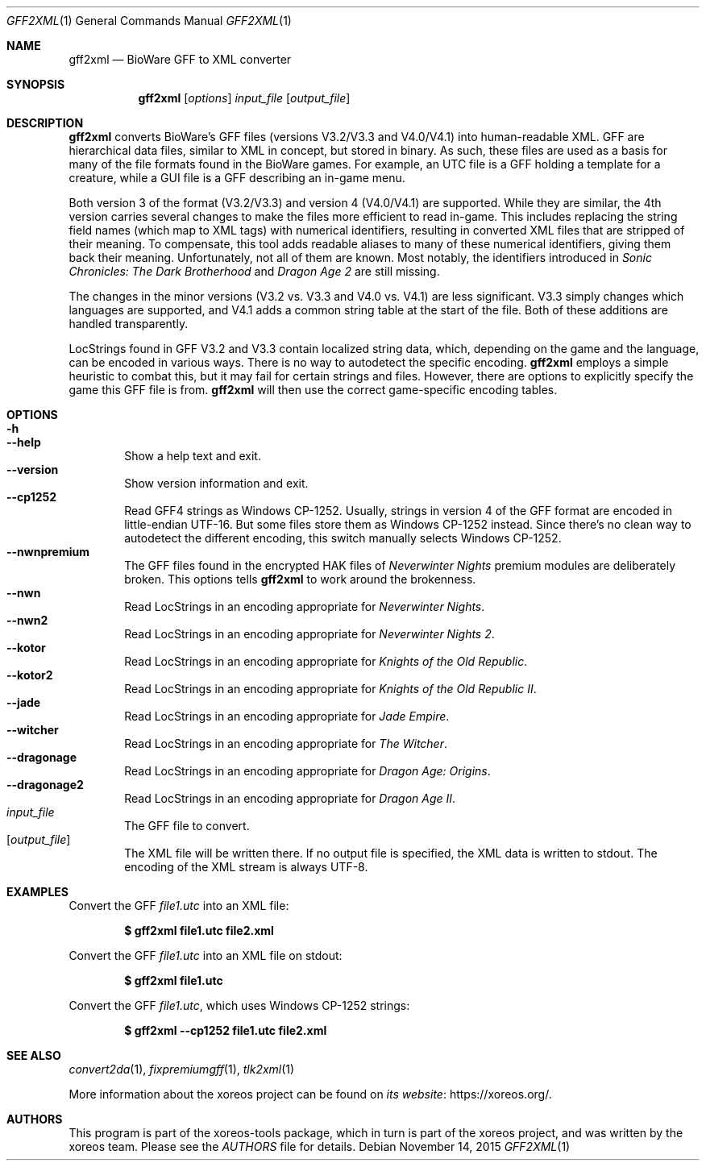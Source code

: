 .Dd November 14, 2015
.Dt GFF2XML 1
.Os
.Sh NAME
.Nm gff2xml
.Nd BioWare GFF to XML converter
.Sh SYNOPSIS
.Nm gff2xml
.Op Ar options
.Ar input_file
.Op Ar output_file
.Sh DESCRIPTION
.Nm
converts BioWare's GFF files (versions V3.2/V3.3 and V4.0/V4.1)
into human-readable XML.
GFF are hierarchical data files, similar
to XML in concept, but stored in binary.
As such, these files are used as a basis for many of the file formats
found in the BioWare games.
For example, an UTC file is a GFF holding a template for a
creature, while a GUI file is a GFF describing an in-game menu.
.Pp
Both version 3 of the format (V3.2/V3.3) and version 4 (V4.0/V4.1)
are supported.
While they are similar, the 4th version carries
several changes to make the files more efficient to read in-game.
This includes replacing the string field names (which map
to XML tags) with numerical identifiers, resulting in converted
XML files that are stripped of their meaning.
To compensate, this tool adds readable aliases to many of these
numerical identifiers, giving them back their meaning.
Unfortunately, not all of them are known.
Most notably, the identifiers introduced in
.Em Sonic Chronicles: The Dark Brotherhood
and
.Em Dragon Age 2
are still missing.
.Pp
The changes in the minor versions (V3.2 vs. V3.3 and V4.0 vs.
V4.1) are less significant.
V3.3 simply changes which languages are supported,
and V4.1 adds a common string table at the start of the file.
Both of these additions are handled transparently.
.Pp
LocStrings found in GFF V3.2 and V3.3 contain localized string
data, which, depending on the game and the language, can be encoded
in various ways.
There is no way to autodetect the specific encoding.
.Nm
employs a simple heuristic to combat this, but it may fail
for certain strings and files.
However, there are options to explicitly specify the game this GFF
file is from.
.Nm
will then use the correct game-specific encoding tables.
.Sh OPTIONS
.Bl -tag -width xxxx -compact
.It Fl h
.It Fl Fl help
Show a help text and exit.
.It Fl Fl version
Show version information and exit.
.It Fl Fl cp1252
Read GFF4 strings as Windows CP-1252.
Usually, strings in version 4 of the GFF format are encoded in
little-endian UTF-16.
But some files store them as Windows CP-1252 instead.
Since there's no clean way to autodetect the different encoding,
this switch manually selects Windows CP-1252.
.It Fl Fl nwnpremium
The GFF files found in the encrypted HAK files of
.Em Neverwinter Nights
premium modules are deliberately broken.
This options tells
.Nm
to work around the brokenness.
.It Fl Fl nwn
Read LocStrings in an encoding appropriate for
.Em Neverwinter Nights .
.It Fl Fl nwn2
Read LocStrings in an encoding appropriate for
.Em Neverwinter Nights 2 .
.It Fl Fl kotor
Read LocStrings in an encoding appropriate for
.Em Knights of the Old Republic .
.It Fl Fl kotor2
Read LocStrings in an encoding appropriate for
.Em Knights of the Old Republic II .
.It Fl Fl jade
Read LocStrings in an encoding appropriate for
.Em Jade Empire .
.It Fl Fl witcher
Read LocStrings in an encoding appropriate for
.Em The Witcher .
.It Fl Fl dragonage
Read LocStrings in an encoding appropriate for
.Em Dragon Age: Origins .
.It Fl Fl dragonage2
Read LocStrings in an encoding appropriate for
.Em Dragon Age II .
.El
.Bl -tag -width xxxx -compact
.It Ar input_file
The GFF file to convert.
.It Op Ar output_file
The XML file will be written there.
If no output file is specified, the XML data is written to
.Dv stdout .
The encoding of the XML stream is always UTF-8.
.El
.Sh EXAMPLES
Convert the GFF
.Pa file1.utc
into an XML file:
.Pp
.Dl $ gff2xml file1.utc file2.xml
.Pp
Convert the GFF
.Pa file1.utc
into an XML file on
.Dv stdout :
.Pp
.Dl $ gff2xml file1.utc
.Pp
Convert the GFF
.Pa file1.utc ,
which uses Windows CP-1252 strings:
.Pp
.Dl $ gff2xml --cp1252 file1.utc file2.xml
.Sh SEE ALSO
.Xr convert2da 1 ,
.Xr fixpremiumgff 1 ,
.Xr tlk2xml 1
.Pp
More information about the xoreos project can be found on
.Lk https://xoreos.org/ "its website" .
.Sh AUTHORS
This program is part of the xoreos-tools package, which in turn is
part of the xoreos project, and was written by the xoreos team.
Please see the
.Pa AUTHORS
file for details.
